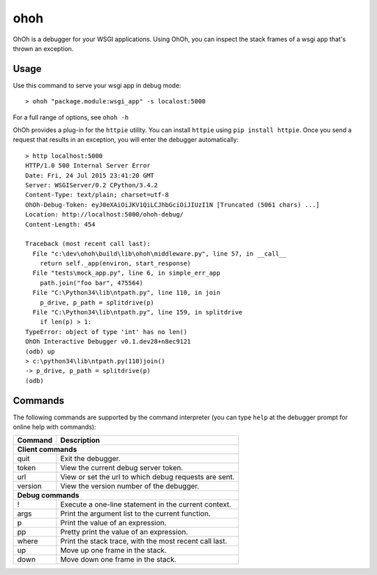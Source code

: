 ohoh
====

|build-status| |license|


OhOh is a debugger for your WSGI applications. Using OhOh, you can inspect
the stack frames of a wsgi app that's thrown an exception.

Usage
-----

Use this command to serve your wsgi app in debug mode::

    > ohoh "package.module:wsgi_app" -s localost:5000

For a full range of options, see ``ohoh -h``

OhOh provides a plug-in for the ``httpie`` utility. You can install ``httpie`` 
using ``pip install httpie``. Once you send a request that results in an
exception, you will enter the debugger automatically::

    > http localhost:5000
    HTTP/1.0 500 Internal Server Error
    Date: Fri, 24 Jul 2015 23:41:20 GMT
    Server: WSGIServer/0.2 CPython/3.4.2
    Content-Type: text/plain; charset=utf-8
    OhOh-Debug-Token: eyJ0eXAiOiJKV1QiLCJhbGciOiJIUzI1N [Truncated (5061 chars) ...]
    Location: http://localhost:5000/ohoh-debug/
    Content-Length: 454

    Traceback (most recent call last):
      File "c:\dev\ohoh\build\lib\ohoh\middleware.py", line 57, in __call__
        return self._app(environ, start_response)
      File "tests\mock_app.py", line 6, in simple_err_app
        path.join("foo bar", 475564)
      File "C:\Python34\lib\ntpath.py", line 110, in join
        p_drive, p_path = splitdrive(p)
      File "C:\Python34\lib\ntpath.py", line 159, in splitdrive
        if len(p) > 1:
    TypeError: object of type 'int' has no len()
    OhOh Interactive Debugger v0.1.dev28+n8ec9121
    (odb) up
    > c:\python34\lib\ntpath.py(110)join()
    -> p_drive, p_path = splitdrive(p)
    (odb)


Commands
--------

The following commands are supported by the command interpreter
(you can type ``help`` at the debugger prompt for online help with commands):

+-------------------+-----------------------------------------------------------+
+ Command           | Description                                               +
+===================+===========================================================+
+ **Client commands**                                                           +
+-------------------+-----------------------------------------------------------+
+ quit              | Exit the debugger.                                        +
+-------------------+-----------------------------------------------------------+
+ token             |  View the current debug server token.                     +
+-------------------+-----------------------------------------------------------+
+ url               |  View or set the url to which debug requests are sent.    +
+-------------------+-----------------------------------------------------------+
+ version           |  View the version number of the debugger.                 +
+-------------------+-----------------------------------------------------------+
+ **Debug commands**                                                            +
+-------------------+-----------------------------------------------------------+
+ !                 |  Execute a one-line statement in the current context.     +
+-------------------+-----------------------------------------------------------+
+ args              |  Print the argument list to the current function.         +
+-------------------+-----------------------------------------------------------+
+ p                 |  Print the value of an expression.                        +
+-------------------+-----------------------------------------------------------+
+ pp                |  Pretty print the value of an expression.                 +
+-------------------+-----------------------------------------------------------+
+ where             |  Print the stack trace, with the most recent call last.   +
+-------------------+-----------------------------------------------------------+
+ up                |  Move up one frame in the stack.                          +
+-------------------+-----------------------------------------------------------+
+ down              |  Move down one frame in the stack.                        +
+-------------------+-----------------------------------------------------------+


.. |build-status| image:: https://travis-ci.org/te-je/ohoh.svg?branch=develop
    :target: https://travis-ci.org/te-je/ohoh
    :alt: build status
    :scale: 100%
    
.. |license| image:: https://img.shields.io/badge/license-MIT-blue.svg
    :target: https://raw.githubusercontent.com/te-je/ohoh/develop/LICENSE.txt
    :alt: License
    :scale: 100%
